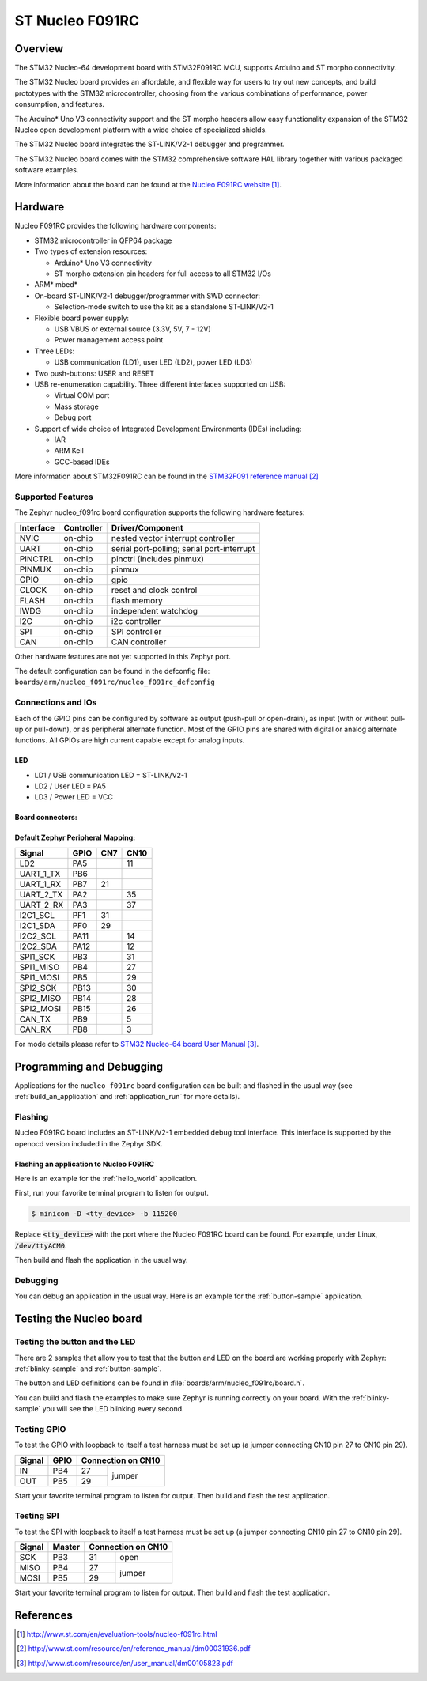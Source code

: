 .. _nucleo_f091rc_board:

ST Nucleo F091RC
################

Overview
********
The STM32 Nucleo-64 development board with STM32F091RC MCU, supports Arduino and ST morpho connectivity.

The STM32 Nucleo board provides an affordable, and flexible way for users to try out new concepts,
and build prototypes with the STM32 microcontroller, choosing from the various
combinations of performance, power consumption, and features.

The Arduino* Uno V3 connectivity support and the ST morpho headers allow easy functionality
expansion of the STM32 Nucleo open development platform with a wide choice of
specialized shields.

The STM32 Nucleo board integrates the ST-LINK/V2-1 debugger and programmer.

The STM32 Nucleo board comes with the STM32 comprehensive software HAL library together
with various packaged software examples.

.. image:: img/nucleo_f091rc_board.jpg
   :width: 500px
   :height: 367px
   :align: center
   :alt: Nucleo F091RC

More information about the board can be found at the `Nucleo F091RC website`_.

Hardware
********
Nucleo F091RC provides the following hardware components:

- STM32 microcontroller in QFP64 package
- Two types of extension resources:

  - Arduino* Uno V3 connectivity
  - ST morpho extension pin headers for full access to all STM32 I/Os

- ARM* mbed*
- On-board ST-LINK/V2-1 debugger/programmer with SWD connector:

  - Selection-mode switch to use the kit as a standalone ST-LINK/V2-1

- Flexible board power supply:

  - USB VBUS or external source (3.3V, 5V, 7 - 12V)
  - Power management access point

- Three LEDs:

  - USB communication (LD1), user LED (LD2), power LED (LD3)

- Two push-buttons: USER and RESET
- USB re-enumeration capability. Three different interfaces supported on USB:

  - Virtual COM port
  - Mass storage
  - Debug port

- Support of wide choice of Integrated Development Environments (IDEs) including:

  - IAR
  - ARM Keil
  - GCC-based IDEs

More information about STM32F091RC can be found in the
`STM32F091 reference manual`_


Supported Features
==================

The Zephyr nucleo_f091rc board configuration supports the following hardware features:

+-----------+------------+-------------------------------------+
| Interface | Controller | Driver/Component                    |
+===========+============+=====================================+
| NVIC      | on-chip    | nested vector interrupt controller  |
+-----------+------------+-------------------------------------+
| UART      | on-chip    | serial port-polling;                |
|           |            | serial port-interrupt               |
+-----------+------------+-------------------------------------+
| PINCTRL   | on-chip    | pinctrl (includes pinmux)           |
+-----------+------------+-------------------------------------+
| PINMUX    | on-chip    | pinmux                              |
+-----------+------------+-------------------------------------+
| GPIO      | on-chip    | gpio                                |
+-----------+------------+-------------------------------------+
| CLOCK     | on-chip    | reset and clock control             |
+-----------+------------+-------------------------------------+
| FLASH     | on-chip    | flash memory                        |
+-----------+------------+-------------------------------------+
| IWDG      | on-chip    | independent watchdog                |
+-----------+------------+-------------------------------------+
| I2C       | on-chip    | i2c controller                      |
+-----------+------------+-------------------------------------+
| SPI       | on-chip    | SPI controller                      |
+-----------+------------+-------------------------------------+
| CAN       | on-chip    | CAN controller                      |
+-----------+------------+-------------------------------------+

Other hardware features are not yet supported in this Zephyr port.

The default configuration can be found in the defconfig file:
``boards/arm/nucleo_f091rc/nucleo_f091rc_defconfig``

Connections and IOs
===================

Each of the GPIO pins can be configured by software as output (push-pull or open-drain), as
input (with or without pull-up or pull-down), or as peripheral alternate function. Most of the
GPIO pins are shared with digital or analog alternate functions. All GPIOs are high current
capable except for analog inputs.

LED
---

- LD1 / USB communication LED = ST-LINK/V2-1
- LD2 / User LED = PA5
- LD3 / Power LED = VCC

Board connectors:
-----------------
.. image:: img/nucleo_f091rc_connectors.png
   :width: 800px
   :align: center
   :height: 619px
   :alt: Nucleo F091RC connectors

Default Zephyr Peripheral Mapping:
----------------------------------

+-----------+--------+------+------+
| Signal    | GPIO   | CN7  | CN10 |
+===========+========+======+======+
| LD2       | PA5    |      | 11   |
+-----------+--------+------+------+
| UART_1_TX | PB6    |      |      |
+-----------+--------+------+------+
| UART_1_RX | PB7    | 21   |      |
+-----------+--------+------+------+
| UART_2_TX | PA2    |      | 35   |
+-----------+--------+------+------+
| UART_2_RX | PA3    |      | 37   |
+-----------+--------+------+------+
| I2C1_SCL  | PF1    | 31   |      |
+-----------+--------+------+------+
| I2C1_SDA  | PF0    | 29   |      |
+-----------+--------+------+------+
| I2C2_SCL  | PA11   |      | 14   |
+-----------+--------+------+------+
| I2C2_SDA  | PA12   |      | 12   |
+-----------+--------+------+------+
| SPI1_SCK  | PB3    |      | 31   |
+-----------+--------+------+------+
| SPI1_MISO | PB4    |      | 27   |
+-----------+--------+------+------+
| SPI1_MOSI | PB5    |      | 29   |
+-----------+--------+------+------+
| SPI2_SCK  | PB13   |      | 30   |
+-----------+--------+------+------+
| SPI2_MISO | PB14   |      | 28   |
+-----------+--------+------+------+
| SPI2_MOSI | PB15   |      | 26   |
+-----------+--------+------+------+
| CAN_TX    | PB9    |      | 5    |
+-----------+--------+------+------+
| CAN_RX    | PB8    |      | 3    |
+-----------+--------+------+------+

For mode details please refer to `STM32 Nucleo-64 board User Manual`_.

Programming and Debugging
*************************

Applications for the ``nucleo_f091rc`` board configuration can be built and
flashed in the usual way (see :ref:`build_an_application` and
:ref:`application_run` for more details).

Flashing
========

Nucleo F091RC board includes an ST-LINK/V2-1 embedded debug tool interface.
This interface is supported by the openocd version included in the Zephyr SDK.

Flashing an application to Nucleo F091RC
----------------------------------------

Here is an example for the :ref:`hello_world` application.

First, run your favorite terminal program to listen for output.

.. code-block:: console

   $ minicom -D <tty_device> -b 115200

Replace :code:`<tty_device>` with the port where the Nucleo F091RC board
can be found. For example, under Linux, :code:`/dev/ttyACM0`.

Then build and flash the application in the usual way.

.. zephyr-app-commands::
   :zephyr-app: samples/hello_world
   :board: nucleo_f091rc
   :goals: build flash

Debugging
=========

You can debug an application in the usual way. Here is an example for the
:ref:`button-sample` application.

.. zephyr-app-commands::
   :zephyr-app: samples/basic/button
   :board: nucleo_f091rc
   :maybe-skip-config:
   :goals: debug

Testing the Nucleo board
************************

Testing the button and the LED
==============================

There are 2 samples that allow you to test that the button and LED on
the board are working properly with Zephyr:
:ref:`blinky-sample` and :ref:`button-sample`.

The button and LED definitions can be found in :file:`boards/arm/nucleo_f091rc/board.h`.

You can build and flash the examples to make sure Zephyr is running correctly on
your board. With the :ref:`blinky-sample` you will see the LED blinking every second.

.. zephyr-app-commands::
   :zephyr-app: samples/basic/blinky
   :board: nucleo_f091rc
   :goals: build flash

Testing GPIO
============

To test the GPIO with loopback to itself a test harness must be set up
(a jumper connecting CN10 pin 27 to CN10 pin 29).

+--------+--------+---------+----------+
| Signal | GPIO   | Connection on CN10 |
+========+========+=========+==========+
| IN     | PB4    | 27      |          |
+--------+--------+---------+  jumper  +
| OUT    | PB5    | 29      |          |
+--------+--------+---------+----------+

Start your favorite terminal program to listen for output.
Then build and flash the test application.

.. zephyr-app-commands::
   :zephyr-app: tests/drivers/gpio/gpio_basic_api
   :board: nucleo_f091rc
   :goals: build flash

Testing SPI
===========

To test the SPI with loopback to itself a test harness must be set up
(a jumper connecting CN10 pin 27 to CN10 pin 29).

+--------+--------+---------+----------+
| Signal | Master | Connection on CN10 |
+========+========+=========+==========+
| SCK    | PB3    | 31      |   open   |
+--------+--------+---------+----------+
| MISO   | PB4    | 27      |          |
+--------+--------+---------+  jumper  +
| MOSI   | PB5    | 29      |          |
+--------+--------+---------+----------+

Start your favorite terminal program to listen for output.
Then build and flash the test application.

.. zephyr-app-commands::
   :zephyr-app: tests/drivers/spi/spi_loopback
   :board: nucleo_f091rc
   :goals: build flash

References
**********

.. target-notes::

.. _Nucleo F091RC website:
   http://www.st.com/en/evaluation-tools/nucleo-f091rc.html

.. _STM32F091 reference manual:
   http://www.st.com/resource/en/reference_manual/dm00031936.pdf

.. _STM32 Nucleo-64 board User Manual:
   http://www.st.com/resource/en/user_manual/dm00105823.pdf

